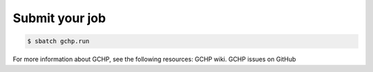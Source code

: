 

Submit your job
===============


.. code-block:: console

   $ sbatch gchp.run

For more information about GCHP, see the following resources: GCHP wiki. GCHP issues on GitHub
